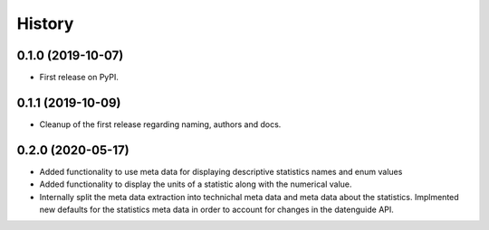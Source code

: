 =======
History
=======

0.1.0 (2019-10-07)
------------------

* First release on PyPI.

0.1.1 (2019-10-09)
------------------

* Cleanup of the first release regarding naming, authors and docs.

0.2.0 (2020-05-17)
------------------

* Added functionality to use meta data for displaying descriptive statistics names and enum values
* Added functionality to display the units of a statistic along with the numerical value.
* Internally split the meta data extraction into technichal meta data and meta data about the statistics. Implmented new defaults for the statistics meta data in order to account for changes in the datenguide API.
